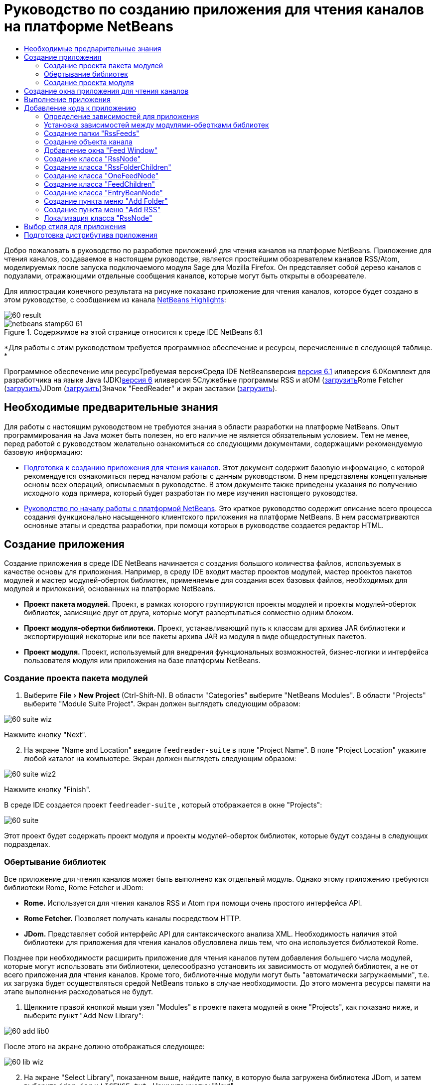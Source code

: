 // 
//     Licensed to the Apache Software Foundation (ASF) under one
//     or more contributor license agreements.  See the NOTICE file
//     distributed with this work for additional information
//     regarding copyright ownership.  The ASF licenses this file
//     to you under the Apache License, Version 2.0 (the
//     "License"); you may not use this file except in compliance
//     with the License.  You may obtain a copy of the License at
// 
//       http://www.apache.org/licenses/LICENSE-2.0
// 
//     Unless required by applicable law or agreed to in writing,
//     software distributed under the License is distributed on an
//     "AS IS" BASIS, WITHOUT WARRANTIES OR CONDITIONS OF ANY
//     KIND, either express or implied.  See the License for the
//     specific language governing permissions and limitations
//     under the License.
//

= Руководство по созданию приложения для чтения каналов на платформе NetBeans
:jbake-type: platform-tutorial
:jbake-tags: tutorials 
:jbake-status: published
:syntax: true
:source-highlighter: pygments
:toc: left
:toc-title:
:icons: font
:experimental:
:description: Руководство по созданию приложения для чтения каналов на платформе NetBeans - Apache NetBeans
:keywords: Apache NetBeans Platform, Platform Tutorials, Руководство по созданию приложения для чтения каналов на платформе NetBeans

Добро пожаловать в руководство по разработке приложений для чтения каналов на платформе NetBeans. Приложение для чтения каналов, создаваемое в настоящем руководстве, является простейшим обозревателем каналов RSS/Atom, моделируемых после запуска подключаемого модуля Sage для Mozilla Firefox. Он представляет собой дерево каналов с подузлами, отражающими отдельные сообщения каналов, которые могут быть открыты в обозревателе.

Для иллюстрации конечного результата на рисунке показано приложение для чтения каналов, которое будет создано в этом руководстве, с сообщением из канала link:https://netbeans.org/rss-091.xml[+NetBeans Highlights+]:

image::images/60-result.png[]


image::images/netbeans-stamp60-61.gif[title="Содержимое на этой странице относится к среде IDE NetBeans 6.1"]


*Для работы с этим руководством требуется программное обеспечение и ресурсы, перечисленные в следующей таблице. *

Программное обеспечение или ресурсТребуемая версияСреда IDE NetBeansверсия link:http://download.netbeans.org/netbeans/6.1/final/[+версия 6.1+] иливерсия 6.0Комплект для разработчика на языке Java (JDK)link:http://java.sun.com/javase/downloads/index.jsp[+версия 6+] иливерсия 5Служебные программы RSS и atOM (link:https://rome.dev.java.net/[+загрузить+]Rome Fetcher (link:http://wiki.java.net/bin/view/Javawsxml/RomeFetcherRelease06[+загрузить+])JDom (link:http://jdom.org/downloads/index.html[+загрузить+])Значок "FeedReader" и экран заставки (link:https://netbeans.org/files/documents/4/550/feedreader-images.zip[+загрузить+]).


==  Необходимые предварительные знания

Для работы с настоящим руководством не требуются знания в области разработки на платформе NetBeans. Опыт программирования на Java может быть полезен, но его наличие не является обязательным условием. Тем не менее, перед работой с руководством желательно ознакомиться со следующими документами, содержащими рекомендуемую базовую информацию:

* link:https://platform.netbeans.org/tutorials/60/nbm-feedreader_background.html[+Подготовка к созданию приложения для чтения каналов+]. Этот документ содержит базовую информацию, с которой рекомендуется ознакомиться перед началом работы с данным руководством. В нем представлены концептуальные основы всех операций, описываемых в руководстве. В этом документе также приведены указания по получению исходного кода примера, который будет разработан по мере изучения настоящего руководства.
* link:../61/nbm-htmleditor_ru.html[+Руководство по началу работы с платформой NetBeans+]. Это краткое руководство содержит описание всего процесса создания функционально насыщенного клиентского приложения на платформе NetBeans. В нем рассматриваются основные этапы и средства разработки, при помощи которых в руководстве создается редактор HTML.


==  Создание приложения

Создание приложения в среде IDE NetBeans начинается с создания большого количества файлов, используемых в качестве основы для приложения. Например, в среду IDE входит мастер проектов модулей, мастер проектов пакетов модулей и мастер модулей-оберток библиотек, применяемые для создания всех базовых файлов, необходимых для модулей и приложений, основанных на платформе NetBeans.

* *Проект пакета модулей.* Проект, в рамках которого группируются проекты модулей и проекты модулей-оберток библиотек, зависящие друг от друга, которые могут развертываться совместно одним блоком.
* *Проект модуля-обертки библиотеки.* Проект, устанавливающий путь к классам для архива JAR библиотеки и экспортирующий некоторые или все пакеты архива JAR из модуля в виде общедоступных пакетов.
* *Проект модуля.* Проект, используемый для внедрения функциональных возможностей, бизнес-логики и интерфейса пользователя модуля или приложения на базе платформы NetBeans.


=== Создание проекта пакета модулей


[start=1]
1. Выберите "File > New Project" (Ctrl-Shift-N). В области "Categories" выберите "NetBeans Modules". В области "Projects" выберите "Module Suite Project". Экран должен выглядеть следующим образом:

image::images/60-suite-wiz.png[]

Нажмите кнопку "Next".


[start=2]
2. На экране "Name and Location" введите  `` feedreader-suite``  в поле "Project Name". В поле "Project Location" укажите любой каталог на компьютере. Экран должен выглядеть следующим образом:

image::images/60-suite-wiz2.png[]

Нажмите кнопку "Finish".

В среде IDE создается проект  `` feedreader-suite`` , который отображается в окне "Projects":

image::images/60-suite.png[]

Этот проект будет содержать проект модуля и проекты модулей-оберток библиотек, которые будут созданы в следующих подразделах.


=== Обертывание библиотек

Все приложение для чтения каналов может быть выполнено как отдельный модуль. Однако этому приложению требуются библиотеки Rome, Rome Fetcher и JDom:

* *Rome.* Используется для чтения каналов RSS и Atom при помощи очень простого интерфейса API.
* *Rome Fetcher.* Позволяет получать каналы посредством HTTP.
* *JDom.* Представляет собой интерфейс API для синтаксического анализа XML. Необходимость наличия этой библиотеки для приложения для чтения каналов обусловлена лишь тем, что она используется библиотекой Rome.

Позднее при необходимости расширить приложение для чтения каналов путем добавления большего числа модулей, которые могут использовать эти библиотеки, целесообразно установить их зависимость от модулей библиотек, а не от всего приложения для чтения каналов. Кроме того, библиотечные модули могут быть "автоматически загружаемыми", т.е. их загрузка будет осуществляться средой NetBeans только в случае необходимости. До этого момента ресурсы памяти на этапе выполнения расходоваться не будут.


[start=1]
1. Щелкните правой кнопкой мыши узел "Modules" в проекте пакета модулей в окне "Projects", как показано ниже, и выберите пункт "Add New Library":

image::images/60-add-lib0.png[]

После этого на экране должно отображаться следующее:

image::images/60-lib-wiz.png[]


[start=2]
2. На экране "Select Library", показанном выше, найдите папку, в которую была загружена библиотека JDom, и затем выберите  `` jdom.jar``  и  `` LICENSE.txt`` . Нажмите кнопку "Next".

[start=3]
3. На экране "Name and Location" примите все значения по умолчанию. Экран должен выглядеть следующим образом:

image::images/60-lib-wiz3.png[]

*Примечание:* Модуль-обертка библиотеки будет сохранен в проекте пакета модулей. Он также может быть сохранен в другом месте, однако в целях управления версиями рекомендуется разместить его в проекте пакета модулей. Поэтому в раскрывающемся списке "Add to Module Suite" выбирается проект пакета модулей  `` feedreader-suite`` .

Нажмите кнопку "Next".


[start=4]
4. На экране "Basic Module Configuration" примите все значения по умолчанию. Экран должен выглядеть следующим образом:

image::images/60-lib-wiz2.png[]

Нажмите кнопку "Finish".

Новый модуль-обертка библиотеки открывается в среде IDE и будет отображен в окне "Projects". Окно "Projects" должно выглядеть следующим образом:

image::images/60-lib-wiz4.png[]

[start=5]
5. Вернитесь к действию 1 этого раздела и создайте модуль-обертку для библиотеки Rome. Примите все значения по умолчанию.

[start=6]
6. Вернитесь к действию 1 этого раздела и создайте модуль-обертку для библиотеки Rome Fetcher. Примите все значения по умолчанию.

В этом разделе был создан проект пакета модулей с тремя модулями-обертками библиотек, содержащий большое количество удобных классов Java, которые могут использоваться по мере изучения руководства.


=== Создание проекта модуля

В этом разделе создается проект для реализации функциональных возможностей, которые должны предоставляться приложением. В проекте будут использоваться классы, доступные благодаря применению модулей-оберток библиотек, созданных в предыдущем разделе.


[start=1]
1. Щелкните правой кнопкой мыши узел "Modules" в проекте пакета модулей в окне "Projects", как показано ниже, и выберите "Add New":

image::images/60-module-project.png[]

После этого на экране должно отображаться следующее:

image::images/60-module-wiz.png[]


[start=2]
2. На экране "Name and Location", показанном выше, введите  `` FeedReader``  в поле "Project Name". Примите все значения по умолчанию. Нажмите кнопку "Next".

[start=3]
3. На экране "Basic Module Configuration" замените значение  `` yourorghere``  в поле "Code Name Base" на  `` myorg`` , чтобы основа названия кода выглядела как  `` org.myorg.feedreader.``  Введите  ``FeedReader``  в поле "Module Display Name". Не изменяйте местоположение пакета локализации и файла layer.xml для их сохранения в пакете с именем  `` org/myorg/feedreader.``  Экран должен выглядеть следующим образом:

image::images/60-module-wiz2.png[]

Нажмите кнопку "Finish".

Средой IDE будет создан проект "FeedReader". Проект содержит все исходные файлы модуля и метаданные проекта, например, сценарий сборки Ant. Проект открывается в среде IDE. Логическую структуру проекта можно просмотреть в окне "Projects" (Ctrl-1), а структуру файлов – в окне "Files" (Ctrl-2). Теперь окно "Projects" должно выглядеть следующим образом:

image::images/60-module.png[]

Создана структура исходных файлов нового приложения. В следующем разделе мы приступим к добавлению кода.


==  Создание окна приложения для чтения каналов

В этом разделе при помощи мастера оконных элементов генерируются файлы, необходимые для создания пользовательского элемента, а также действия для его вызова. Мастер также регистрирует действие как пункт меню в файле настройки  `` layer.xml ``  и добавляет значения, необходимые для многократного использования оконного элемента. После завершения этого раздела демонстрируется процесс использования некоторых файлов, созданных мастером оконных элементов.


[start=1]
1. Щелкните правой кнопкой мыши узел проекта  `` FeedReader``  и выберите "New > Other". В области "Categories" выберите "Module Development". В области "File Types" выберите "Window Component", как показано ниже:

image::images/60-windowcomp-wiz.png[]

Нажмите кнопку "Next".


[start=2]
2. На экране "Basic Settings" выберите  `` explorer``  в раскрывающемся списке и установите флажок "Open on Application Start", как показано ниже:

image::images/60-windowcomp-wiz2.png[]

Нажмите кнопку "Next".


[start=3]
3. На экране "Name and Location" введите "Feed" в поле "Class Name Prefix" и укажите местоположение сохраненного файла  `` rss16.gif (image::images/rss16.gif[]).``  Файл GIF будет показан в пункте меню, инициирующем действие. Экран должен выглядеть следующим образом:

image::images/60-windowcomp-wiz3.png[]

Нажмите кнопку "Finish".

Окно "Projects" должно выглядеть следующим образом:

image::images/60-windowcomp.png[]

В среде IDE созданы следующие новые файлы:

*  `` FeedAction.java.``  Определяет действие, отображаемое в меню "Window" с текстом "Open Feed Window" и изображением  `` rss16.gif``  (image::images/rss16.gif[]). Оно используется для открытия окна "Feed Window".
*  `` FeedTopComponent.java.``  Определяет окно "Feed Window".
*  `` FeedTopComponentSettings.xml.``  Используется для определения всех интерфейсов функционально насыщенного клиентского приложения  `` org.myorg.feedreader`` . Обеспечивает простой поиск экземпляров без необходимости создания каждого из них; позволяет избежать необходимости в загрузке классов или создании объектов и, тем самым, повышает производительность. Регистрируется в папке  `` Windows2/Components``  файла  `` layer.xml`` .
*  `` FeedTopComponentWstcref.xml.``  Используется для определения ссылки на элемент; дает возможность присвоения элемента более чем одному режиму и регистрируется в папке  ``Windows2/Modes``  файла  `` layer.xml`` .

Средой IDE были изменены следующие существующие файлы:

*  
 `` project.xml.``  Добавлены две зависимости модулей,  `` Utilities API ``  (щелкните link:http://bits.netbeans.org/dev/javadoc/org-openide-util/overview-summary.html[+здесь+] для просмотра документации Javadoc) и  `` Window System API ``  (щелкните link:http://bits.netbeans.org/dev/javadoc/org-openide-windows/overview-summary.html[+здесь+] для просмотра документации Javadoc).
*  `` Bundle.properties.``  
 Добавлены три пары "ключ-значение":
*  ``CTL_FeedAction.``  Позволяет локализовать текст пункта меню, определенного в  ``FeedAction.java`` .
*  ``CTL_FeedTopComponent.``  Позволяет локализовать текст  ``FeedTopComponent.java`` .
*  ``HINT_FeedTopComponent.``  Позволяет локализовать всплывающую подсказку  ``FeedTopComponent.java`` .

Итак, в файл  ``layer.xml``  добавлены три регистрационных записи.

Эти записи в файле  `` layer.xml``  предназначены для следующего:

*  `` <Actions>``  
Регистрирует действие в качестве действия в папке "Window".
*  `` <Menu>``  
Регистрирует действие в качестве пункта в меню "Window".
*  `` <Windows2> ``  Регистрирует файл  ``FeedTopComponentSettings.xml`` , используемый для поиска оконного элемента. Регистрирует ссылочный файл элемента  ``FeedTopComponentWstcref.xml``  в области "explorer". 


==  Выполнение приложения

Приложение, для которого не была написана ни одна строка кода, уже может быть запущено. Попытка его использования приведет к развертыванию модулей на платформе NetBeans и к последующей проверки корректности отображения пустого окна "Feed Window".


[start=1]
1. Сначала удалим все модули, определяющие среду IDE NetBeans, которые не потребуются в приложении для чтения каналов. Щелкните правой кнопкой мыши проект  ``feedreader-suite`` , выберите "Properties", а затем щелкните пункт "Libraries" в диалоговом окне "Project Properties".

Появится список "кластеров". Каждый кластер представляет собой ряд связанных модулей. Единственным необходимым кластером является кластер "platform", поэтому отмените выбор всех других кластеров и оставьте только один флажок напротив кластера "platform":

image::images/60-runapp4.png[]

Разверните кластер "platform" и просмотрите содержащиеся в нем модули:

image::images/60-runapp5.png[]

Модули платформы обеспечивают общую платформу приложений Swing. Так как был выбран кластер "platform", создавать "технический" код для инфраструктуры приложения, например, строки меню, системы управления окнами и функциональности для начальной загрузки, не потребуется.

Нажмите кнопку "OK".


[start=2]
2. В окне "Projects" щелкните правой кнопкой мыши проект  `` feedreader-suite``  и выберите "Clean and Build All".

[start=3]
3. В окне "Projects" щелкните правой кнопкой мыши проект  `` feedreader-suite``  и выберите "Run", как показано ниже:

image::images/60-runapp.png[]

Приложение будет запущено. На экране появится заставка. После этого будет открыто приложение и появится новое окно "Feed Window", представляющее собой окно обозревателя, показанное ниже:

image::images/60-runapp2.png[]

*Примечание:* В настоящий момент в состав приложения входят следующие модули:

* Модули, поставляемые с платформой NetBeans и предназначенные для загрузки приложения, управления жизненным циклом и выполнения других операций, связанных с инфраструктурой.
* Три модуля-обертки библиотек, созданные в рамках этого руководства.
* Модуль функциональных возможностей чтения каналов, созданный в рамках этого руководства и предназначенный для вывода окна "Feed Window".

В меню "Window" приложения должен появиться новый пункт (см. ниже), используемый для открытия окна "Feed Window" в случае, если оно закрыто:

image::images/60-runapp3.png[]

Итак, нами было создано готовое приложение без написания какого-либо кода. Оно не содержит множества возможностей, однако его инфраструктура существует и функционирует так, как ожидалось. В следующих разделах мы приступим к добавлению кода в приложение при помощи интерфейсов API среды NetBeans.


==  Добавление кода к приложению

После создания основы для приложения можно приступить к добавлению собственного кода. Перед этим для приложения необходимо определить зависимости. Зависимости – это модули, предоставляющие интерфейсы API NetBeans, которые будут расширены или реализованы. После этого при помощи мастера создания файла и редактора исходного кода будут созданы и закодированы классы, добавляемые в приложение для чтения каналов.


=== Определение зависимостей для приложения

Необходимо создать подклассы нескольких классов, принадлежащих интерфейсам API среды NetBeans. Классы относятся к модулям, которые должны быть объявлены как зависимости приложения для чтения каналов. Для этой цели используйте диалоговое окно "Project Properties", как показано ниже.


[start=1]
1. В окне "Projects" щелкните правой кнопкой мыши проект  `` FeedReader``  и выберите "Properties". В диалоговом окне "Project Properties" выберите "Libraries". Обратите внимание, что некоторые показанные ниже интерфейсы API уже были объявлены в качестве зависимостей (область "Module Dependencies"):

image::images/60-add-lib1.png[]

Показанные выше регистрационные записи библиотек были созданы ранее при работе с данным руководством с использованием мастера оконных элементов.


[start=2]
2. Нажмите кнопку "Add Dependency".

[start=3]
3. Добавьте следующие интерфейсы API:

[source,java]
----

Actions API
Datasystems API
Dialogs API
Explorer and Property Sheet API
File System API
Nodes API
rome
rome-fetcher
----

Экран должен выглядеть следующим образом:

image::images/60-add-lib2.png[]

Нажмите кнопку "OK" для закрытия диалогового окна "Project Properties".


[start=4]
4. Разверните узел "Libraries" проекта  ``FeedReader``  и обратите внимание на список модулей, доступных в этом проекте:

image::images/60-add-lib5.png[]


=== Установка зависимостей между модулями-обертками библиотек

После определения используемых зависимостей модулей интерфейсов API среды NetBeans можно установить зависимости между модулями-обертками библиотек. Например, в файле JAR библиотеки Rome используются классы из файла JAR библиотеки JDom. Теперь, когда они обернуты в отдельных модулях-обертках библиотек, необходимо определить связь между файлами JAR в диалоговом окне "Project Properties" модуля-обертки библиотеки.


[start=1]
1. Сначала установите зависимость библиотеки Rome от библиотеки JDom. Щелкните правой кнопкой мыши проект модуля-обертки библиотеки Rome в окне "Projects" и выберите "Properties". В диалоговом окне "Project Properties" выберите "Libraries" и затем "Add Dependency". Добавьте зависимости  ``jdom`` . Экран должен выглядеть следующим образом:

image::images/60-add-lib3.png[]

Нажмите кнопку "OK" для закрытия диалогового окна "Project Properties".


[start=2]
2. Теперь, после установки зависимости библиотеки Rome Fetcher от библиотек Rome и JDom одновременно, необходимо создать зависимость Rome Fetcher от Rome, показанную ниже:

image::images/60-add-lib4.png[]

Поскольку библиотека Rome уже зависит от JDom, определять зависимость библиотеки Rome Fetcher от JDom не требуется.


=== Создание папки "RssFeeds"

Для добавления папки в файл  ``layer.xml``  будет использоваться интерфейс пользователя среды IDE. Папка будет содержать объекты канала RSS. Затем к объекту  `` FeedTopComponent.java`` , созданному в мастере оконных элементов, будет добавлен код для просмотра содержимого этой папки.


[start=1]
1. В окне "Projects" разверните узел проекта  `` FeedReader`` , а затем разверните узлы "Important Files" и "XML Layer". На экране должны быть представлены следующие узлы:

*  `` <this layer>.``  Используется для вывода на экран папок, содержащихся в текущем модуле. Например, как видно на приведенном ниже рисунке, модуль "FeedReader" содержит папки с именами "Actions", "Menu" и "Windows2", ранее описанные в данном руководстве:

image::images/60-feedfolder-1.png[]

*  `` <this layer in context>. ``  Используется для вывода на экран всех папок, доступных во всем приложении. Этот узел будет рассматриваться далее в настоящем руководстве.


[start=2]
2. Щелкните правой кнопкой мыши узел  `` <this layer>``  и выберите "New > Folder", как показано ниже:

image::images/60-feedfolder-2.png[]

[start=3]
3. Введите  `` RssFeeds``  в диалоговом окне "New Folder". Нажмите кнопку "OK". Таким образом, была создана новая папка, показанная ниже:

image::images/60-feedfolder-3.png[]

[start=4]
4. Дважды щелкните узел файла  `` layer.xml``  для его открытия в редакторе исходного кода. Обратите внимание на добавление следующей записи: `` <folder name="RssFeeds"/>`` 


=== Создание объекта канала

Затем создайте простой элемент POJO, инкапсулирующий URL-адрес и связанный с ним канал Rome.


[start=1]
1. Щелкните правой кнопкой мыши узел проекта  `` FeedReader``  и выберите "New > Java Class". Нажмите кнопку "Next".

[start=2]
2. Присвойте классу имя  `` Feed``  и выберите  `` org.myorg.feedreader``  в раскрывающемся списке "Package". Нажмите кнопку "Finish".

[start=3]
3. В редакторе исходного кода замените класс  `` Feed`` , установленный по умолчанию, на следующий:

[source,java]
----

public class Feed implements Serializable {

    private static FeedFetcher s_feedFetcher 
            = new HttpURLFeedFetcher(HashMapFeedInfoCache.getInstance());
    private transient SyndFeed m_syndFeed;
    private URL m_url;
    private String m_name;

    protected Feed() {
    }

    public Feed(String str) throws MalformedURLException {
        m_url = new URL(str);
        m_name = str;
    }

    public URL getURL() {
        return m_url;
    }

    public SyndFeed getSyndFeed() throws IOException {
        if (m_syndFeed == null) {
            try {
                m_syndFeed = s_feedFetcher.retrieveFeed(m_url);
                if (m_syndFeed.getTitle() != null) {
                    m_name = m_syndFeed.getTitle();
                }
            } catch (Exception ex) {
                throw new IOException(ex.getMessage());
            }
        }
        return m_syndFeed;
    }

    @Override
    public String toString() {
        return m_name;
    }
    
}
----

Значительная часть кода подчеркнута, поскольку многие пакеты не были объявлены. Это будет выполнено в дальнейшем.

Для переформатирования файла и объявления его зависимостей выполните следующие действия:


[start=1]
1. Нажмите Alt-Shift-F для форматирования кода.

[start=2]
2. Нажмите Ctrl-Shift-I и проверьте, что выбраны следующие операторы импорта:

image::images/60-imports.png[]

Нажмите кнопку "OK", после чего в класс будут добавлены следующие операторы импорта:


[source,java]
----

import com.sun.syndication.feed.synd.SyndFeed;
import com.sun.syndication.fetcher.FeedFetcher;
import com.sun.syndication.fetcher.impl.HashMapFeedInfoCache;
import com.sun.syndication.fetcher.impl.HttpURLFeedFetcher;
import java.io.IOException;
import java.io.Serializable;
import java.net.MalformedURLException;
import java.net.URL;
----

Красное подчеркивание должно исчезнуть. В противном случае не выполняйте следующие действия, указанные в этом руководстве, до разрешения проблемы.


=== Добавление окна "Feed Window"


[start=1]
1. Дважды щелкните элемент  `` FeedTopComponent.java``  для его открытия в редакторе исходного кода.

[start=2]
2. Введите строку  `` implements ExplorerManager.Provider``  в конце объявления класса.

[start=3]
3. Нажмите Alt-Enter, установив курсор на строке, и щелкните предложенное значение. Средой IDE будет добавлен оператор импорта для требуемого пакета  `` org.openide.explorer.ExplorerManager`` .

[start=4]
4. Снова нажмите Alt-Enter и щелкните предложенное значение. При этом будет реализован абстрактный метод  `` getExplorerManager()`` .

[start=5]
5. Введите  `` return manager;``  в теле нового метода  `` getExplorerManager() `` . Нажмите Alt-Enter, установив курсор на строку, после чего будет создано поле под названием  `` manager`` . Замените определение по умолчанию на следующее:

[source,java]
----

private final ExplorerManager manager = new ExplorerManager();
----


[start=6]
6. Сразу после объявления поля на предыдущем этапе объявите этот класс:

[source,java]
----

private final BeanTreeView view = new BeanTreeView();
----


[start=7]
7. После этого добавьте следующий код в конце конструктора:

[source,java]
----

setLayout(new BorderLayout());
add(view, BorderLayout.CENTER);
view.setRootVisible(true);
try {
    manager.setRootContext(new RssNode.RootRssNode());
} catch (DataObjectNotFoundException ex) {
    ErrorManager.getDefault().notify(ex);
}
ActionMap map = getActionMap();
map.put("delete", ExplorerUtils.actionDelete(manager, true));
associateLookup(ExplorerUtils.createLookup(manager, map));
----

В настоящее время большая часть кода подчеркнута, поскольку соответствующие пакеты не были объявлены. Это будет выполнено в дальнейшем.

Для переформатирования файла и объявления его зависимостей выполните следующие действия:


[start=1]
1. Нажмите Alt-Shift-F для форматирования кода.

[start=2]
2. Нажмите Ctrl-Shift-I, выберите  ``org.openide.ErrorManager`` , нажмите кнопку "OK", после чего под оператором пакета будет создано несколько операторов импорта. Теперь полный список операторов импорта должен выглядеть следующим образом:

[source,java]
----

import java.awt.BorderLayout;
import java.io.Serializable;
import javax.swing.ActionMap;
import org.openide.ErrorManager;
import org.openide.explorer.ExplorerManager;
import org.openide.explorer.ExplorerUtils;
import org.openide.explorer.view.BeanTreeView;
import org.openide.loaders.DataObjectNotFoundException;
import org.openide.util.NbBundle;
import org.openide.util.RequestProcessor;
import org.openide.util.Utilities;
import org.openide.windows.TopComponent;
----


[start=3]
3. Следует отметить, что строка  `` manager.setRootContext(new RssNode.RootRssNode());``  по-прежнему подчеркнута красным цветом, поскольку элемент  `` RssNode.java ``  до сих пор не создан. Это будет выполнено в следующем подразделе. Прочие красные линии должны исчезнуть. В противном случае не выполняйте следующие действия, указанные в этом руководстве, до разрешения проблемы.


=== Создание класса "RssNode"

Верхний узел приложения для чтения каналов обеспечивается классом "RssNode". Этот класс расширяет  ``link:http://bits.netbeans.org/dev/javadoc/org-openide-nodes/org/openide/nodes/FilterNode.html[+FilterNode+]`` , используемый в качестве прокси для узла "RssFeeds". На этом этапе будет определено отображаемое имя и объявлены два пункта меню "Add" и "Add Folder", показанные ниже:

image::images/60-actions.png[]

Для создания этого класса выполните следующие действия:


[start=1]
1. Создайте элемент  `` RssNode.java``  в пакете  `` org.myorg.feedreader`` .

[start=2]
2. Замените класс по умолчанию на следующий:

[source,java]
----

public class RssNode extends FilterNode {

    public RssNode(Node folderNode) throws DataObjectNotFoundException {
        super(folderNode, new RssFolderChildren(folderNode));
    }

    @Override
    public Action[] getActions(boolean popup) {
    
        *//Объявление действий и переход к папке данных узла:*
        DataFolder df = getLookup().lookup(DataFolder.class);
        return new Action[]{
            new AddRssAction(df), 
            new AddFolderAction(df)
        };
        
    }

    public static class RootRssNode extends RssNode {

        *//Узел фильтра будет служить в качестве прокси для узла "RssFeeds", который здесь будет получен из пользовательского каталога NetBeans:*
        public RootRssNode() throws DataObjectNotFoundException {
            super(DataObject.find(Repository.getDefault().getDefaultFileSystem().
                    getRoot().getFileObject("RssFeeds")).getNodeDelegate());
        }

        *//Определение отображаемого имени узла, относящегося к объединенному файлу, и ключа, который будет определен позже:*
        @Override
        public String getDisplayName() {
            return NbBundle.getMessage(RssNode.class, "FN_title");
        }
        
    }

}
----

Некоторые строки кода, относящиеся к классу, по-прежнему подчеркиваются красным цветом, поскольку не были созданы действия и класс, определяющий нижестоящие узлы.


=== Создание класса "RssFolderChildren"

Теперь обратимся к дочерним узлам узла "RSS/Atom Feeds". Дочерние элементы являются папками или каналами. Все это реализуется посредством кода, приведенного ниже.

Для создания этого класса выполните следующие действия:


[start=1]
1. Создайте элемент  `` RssFolderChildren.java``  в пакете  `` org.myorg.feedreader`` .

[start=2]
2. Замените класс по умолчанию на следующий:

[source,java]
----

public class RssFolderChildren extends FilterNode.Children {

    RssFolderChildren(Node rssFolderNode) {
        super(rssFolderNode);
    }

    @Override
    protected Node[] createNodes(Node key) {
        Node n = key;
        
        *//При нахождении папки данных создается узел "RssNode", в противном случае осуществляется поиск канала и создание узла "OneFeedNode":*
        try {
            if (n.getLookup().lookup(DataFolder.class) != null) {
                return new Node[]{new RssNode(n)};
            } else {
                Feed feed = getFeed(n);
                if (feed != null) {
                    return new Node[]{
                        new OneFeedNode(n, feed.getSyndFeed())
                    };
                } else {
                    // Лучшее из возможного
                    return new Node[]{new FilterNode(n)};
                }
            }
        } catch (IOException ioe) {
            Exceptions.printStackTrace(ioe);
        } catch (IntrospectionException exc) {
            Exceptions.printStackTrace(exc);
        }
        // Другой тип узла (требует какой-то обработки)
        return new Node[]{new FilterNode(n)};
    }

    /** Поиск канала */
    private static Feed getFeed(Node node) {
        InstanceCookie ck = node.getCookie(InstanceCookie.class);
        if (ck == null) {
            throw new IllegalStateException("Bogus file in feeds folder: " + node.getLookup().lookup(FileObject.class));
        }
        try {
            return (Feed) ck.instanceCreate();
        } catch (ClassNotFoundException ex) {
            Exceptions.printStackTrace(ex);
        } catch (IOException ex) {
            Exceptions.printStackTrace(ex);
        }
        return null;
    }
    
}
----

Некоторые строки кода, относящегося к классу, подчеркнуты красным цветом, поскольку класс  ``OneFeedNode``  до сих пор не создан.


=== Создание класса "OneFeedNode"

В этом разделе рассматривается контейнер узлов статьей, проиллюстрированный ниже на примере узла "NetBeans Highlights":

image::images/60-actions2.png[]

Можно отметить, что каждый из этих узлов имеет отображаемое имя, получаемое из канала, значок и пункт меню "Delete".

Для создания этого класса выполните следующие действия:


[start=1]
1. Создайте элемент  `` OneFeedNode.java``  в пакете  `` org.myorg.feedreader`` .

[start=2]
2. Замените класс по умолчанию на следующий:

[source,java]
----

public class OneFeedNode extends FilterNode {

    OneFeedNode(Node feedFileNode, SyndFeed feed) throws IOException, IntrospectionException {
        super(feedFileNode, 
                new FeedChildren(feed), 
                new ProxyLookup(
                new Lookup[]{Lookups.fixed(
                        new Object[]{feed}), 
                        feedFileNode.getLookup()
        }));
    }

    @Override
    public String getDisplayName() {
        SyndFeed feed = getLookup().lookup(SyndFeed.class);
        return feed.getTitle();
    }

    @Override
    public Image getIcon(int type) {
        return Utilities.loadImage("org/myorg/feedreader/rss16.gif");
    }

    @Override
    public Image getOpenedIcon(int type) {
        return getIcon(0);
    }

    @Override
    public Action[] getActions(boolean context) {
        return new Action[]{SystemAction.get(DeleteAction.class)};
    }
    
}
----

Некоторые строки кода, относящегося к классу, подчеркнуты красным цветом, поскольку  ``FeedChildren``  до сих пор не создан.


=== Создание класса "FeedChildren"

В этом разделе будет добавлена часть кода, необходимого для представления узлов для каждой из статей, содержащихся в канале.

Для создания этого класса выполните следующие действия:


[start=1]
1. Создайте элемент  `` FeedChildren.java``  в пакете  `` org.myorg.feedreader`` .

[start=2]
2. Замените класс по умолчанию на следующий:

[source,java]
----

public class FeedChildren extends Children.Keys {

    private final SyndFeed feed;

    public FeedChildren(SyndFeed feed) {
        this.feed = feed;
    }

    @SuppressWarnings(value = "unchecked")
    @Override
    protected void addNotify() {
        setKeys(feed.getEntries());
    }

    public Node[] createNodes(Object key) {
        
        *//Возвращение новых узлов на уровне статьи:*
        try {
            return new Node[]{
                new EntryBeanNode((SyndEntry) key)
            };
            
        } catch (final IntrospectionException ex) {
            Exceptions.printStackTrace(ex);
            *//Это не должно происходить, причины для сбоя отсутствуют:*
            return new Node[]{new AbstractNode(Children.LEAF) {
                @Override
                public String getHtmlDisplayName() {
                    return "" + ex.getMessage() + "";
                }
            }};
        }
    }
}
----

Некоторые строки кода, относящегося к классу, подчеркнуты красным цветом, поскольку  ``EntryBeanNode``  до сих пор не создан.


=== Создание класса "EntryBeanNode"

Теперь рассмотрим узлы самых нижних уровней, отражающие статьи, содержащиеся в канале.

Для создания этого класса выполните следующие действия:


[start=1]
1. Создайте элемент  `` EntryBeanNode.java``  в пакете  `` org.myorg.feedreader`` .

[start=2]
2. Замените класс по умолчанию на следующий:

[source,java]
----

public class EntryBeanNode extends FilterNode {

    private SyndEntry entry;

    @SuppressWarnings(value = "unchecked")
    public EntryBeanNode(SyndEntry entry) throws IntrospectionException {
        super(new BeanNode(entry), Children.LEAF, 
                Lookups.fixed(new Object[]{
            entry, 
            new EntryOpenCookie(entry)
        }));
        this.entry = entry;
    }

    */** Использование "HtmlDisplayName" обеспечивает правильность обработки, выхода, получения объектов и т.д. для любого кода HTML в заголовках сообщений RSS.   */*
    @Override
    public String getHtmlDisplayName() {
        return entry.getTitle();
    }

    */** Создание всплывающей подсказки к описанию сообщения */*
    @Override
    public String getShortDescription() {
        return entry.getDescription().getValue();
    }

    */** Ввод действия "Open" для сообщения канала */*
    @Override
    public Action[] getActions(boolean popup) {
        return new Action[]{SystemAction.get(OpenAction.class)};
    }

    @Override
    public Action getPreferredAction() {
        return (SystemAction) getActions(false) [0];
    }

    */** Указание на операцию, выполняемую после вызова пользователем действия "Open" */*
    private static class EntryOpenCookie implements OpenCookie {

        private final SyndEntry entry;

        EntryOpenCookie(SyndEntry entry) {
            this.entry = entry;
        }

        public void open() {
            try {
                URLDisplayer.getDefault().showURL(new URL(entry.getUri()));
            } catch (MalformedURLException mue) {
                Exceptions.printStackTrace(mue);
            }
        }
        
    }
    
}
----


=== Создание пункта меню "Add Folder"

В этом разделе создается пункт меню, предназначенный для создания объявленных ранее папок.

Для создания этого класса выполните следующие действия:


[start=1]
1. Создайте элемент  `` AddFolderAction.java``  в пакете  `` org.myorg.feedreader`` .

[start=2]
2. Замените класс по умолчанию на следующий:

[source,java]
----

public class AddFolderAction extends AbstractAction {

    private DataFolder folder;

    public AddFolderAction(DataFolder df) {
        folder = df;
        putValue(Action.NAME, NbBundle.getMessage(RssNode.class, "FN_addfolderbutton"));
    }

    public void actionPerformed(ActionEvent ae) {
        NotifyDescriptor.InputLine nd = 
                new NotifyDescriptor.InputLine(
                NbBundle.getMessage(RssNode.class, "FN_askfolder_msg"), 
                NbBundle.getMessage(RssNode.class, "FN_askfolder_title"), 
                NotifyDescriptor.OK_CANCEL_OPTION, NotifyDescriptor.PLAIN_MESSAGE);
        Object result = DialogDisplayer.getDefault().notify(nd);
        if (result.equals(NotifyDescriptor.OK_OPTION)) {
            final String folderString = nd.getInputText();
            try {
                DataFolder.create(folder, folderString);
            } catch (IOException ex) {
                Exceptions.printStackTrace(ex);
            }
        }
    }
}
----


=== Создание пункта меню "Add RSS"

В этом разделе рассматривается создание пункта меню для добавления новых каналов.

Для создания этого класса выполните следующие действия:


[start=1]
1. Создайте элемент  `` AddRssAction.java``  в пакете  `` org.myorg.feedreader`` .

[start=2]
2. Замените класс по умолчанию на следующий:

[source,java]
----

public class AddRssAction extends AbstractAction {

    private DataFolder folder;

    public AddRssAction(DataFolder df) {
        folder = df;
        putValue(Action.NAME, NbBundle.getMessage(RssNode.class, "FN_addbutton"));
    }

    public void actionPerformed(ActionEvent ae) {
    
        NotifyDescriptor.InputLine nd = new NotifyDescriptor.InputLine(
                NbBundle.getMessage(RssNode.class, "FN_askurl_msg"),
                NbBundle.getMessage(RssNode.class, "FN_askurl_title"),
                NotifyDescriptor.OK_CANCEL_OPTION,
                NotifyDescriptor.PLAIN_MESSAGE);

        Object result = DialogDisplayer.getDefault().notify(nd);

        if (result.equals(NotifyDescriptor.OK_OPTION)) {
            String urlString = nd.getInputText();
            URL url;
            try {
                url = new URL(urlString);
            } catch (MalformedURLException e) {
                String message = NbBundle.getMessage(RssNode.class, "FN_askurl_err", urlString);
                Exceptions.attachLocalizedMessage(e, message);
                Exceptions.printStackTrace(e);
                return;
            }
            try {
                checkConnection(url);
            } catch (IOException e) {
                String message = NbBundle.getMessage(RssNode.class, "FN_cannotConnect_err", urlString);
                Exceptions.attachLocalizedMessage(e, message);
                Exceptions.printStackTrace(e);
                return;
            }
            Feed f = new Feed(url);
            FileObject fld = folder.getPrimaryFile();
            String baseName = "RssFeed";
            int ix = 1;
            while (fld.getFileObject(baseName + ix, "ser") != null) {
                ix++;
            }
            try {
                FileObject writeTo = fld.createData(baseName + ix, "ser");
                FileLock lock = writeTo.lock();
                try {
                    ObjectOutputStream str = new ObjectOutputStream(writeTo.getOutputStream(lock));
                    try {
                        str.writeObject(f);
                    } finally {
                        str.close();
                    }
                } finally {
                    lock.releaseLock();
                }
            } catch (IOException ioe) {
                Exceptions.printStackTrace(ioe);
            }
    }    
    
    private static void checkConnection(final URL url) throws IOException {
        InputStream is = url.openStream();
        is.close();
    }
    
}
----


=== Локализация класса "RssNode"


[start=1]
1. Откройте файл  `` Bundle.properties``  модуля  `` FeedReader`` .

[start=2]
2. Добавьте следующие пары "ключ-значение":

[source,java]
----

FN_title=RSS/Atom Feeds
FN_addbutton=Add
FN_askurl_title=New Feed
FN_askurl_msg=Enter the URL of an RSS/Atom Feed
FN_askurl_err=Invalid URL: {0}|
FN_addfolderbutton=Add Folder
FN_askfolder_msg=Enter the folder name
FN_askfolder_title=New Folder
----

Ниже приведено пояснение новых пар "ключ-значение", локализующих строки, определенные в элементе  `` RssNode.java`` :

* *FN_title.* Локализует текст верхнего узла в окне "Feed Window".

Локализация интерфейса пользователя для добавления канала:

* *FN_addbutton.* Локализует текст пункта меню "Add" в контекстном меню верхнего узла.
* *FN_askurl_title.* Локализует заголовок диалогового окна "New Feed".
* *FN_askurl_msg.* Локализует сообщение, появляющееся в диалоговом окне "New Feed".
* *FN_askurl_err.* Локализует строку ошибки, отображаемую в случае недействительности URL-адреса.

Локализация интерфейса пользователя для добавления папки:

* *FN_addfolderbutton.* Локализует текст пункта меню "Add Folder" в контекстном меню верхнего узла.
* *FN_askfolder_msg.* Локализует сообщение, появляющееся в диалоговом окне "Add Folder".
* *FN_askfolder_title. * Локализует заголовок диалогового окна "Add Folder".


==  Выбор стиля для приложения

В конце цикла разработки, на этапе заключительной подготовки приложения, необходимо рассмотреть следующие вопросы:

* Каким должно быть имя исполняемого файла приложения?
* Что должен увидеть пользователь после запуска приложения? Индикатор хода выполнения? Экран заставки? И то, и другое?
* Что должно отображаться в строке заголовка при запуске приложения?
* Являются ли все меню и кнопки панелей инструментов, предоставляемые платформой NetBeans по умолчанию, действительно необходимыми?

Эти вопросы относятся к сфере выбора стиля, персонализации приложения, построенного на базе платформы NetBeans. В среде IDE в диалоговом окне "Project Properties" проектов пакетов модулей предусмотрена специальная панель, упрощающая выбор стиля.


[start=1]
1. Щелкните правой кнопкой мыши узел проекта  `` feedreader-suite``  (а не узел проекта  `` FeedReader`` ) и выберите "Properties". В диалоговом окне "Project Properties" выберите "Build".

[start=2]
2. На экране "Build" введите значение  `` feedreader``  в поле "Branding Name". Введите  `` Feed Reader Application``  в поле "Application Title". Значение поля "Branding Name" определяет имя исполняемой программы, а значение поля "Application Title" – строку заголовка приложения.

[start=3]
3. Нажмите кнопку "Browse" и найдите значок  `` rss16.gif``  (image::images/rss16.gif[]). Значок будет отображаться в диалоговом окне "Help > About".

Экран должен выглядеть следующим образом:

image::images/60-brand1.png[]

[start=4]
4. На экране "Splash Screen" нажмите кнопку "Browse" и найдите файл  `` splash.gif``  . Кроме того, можно изменить цвет и размер текста индикатора хода выполнения. Если индикатор хода выполнения не требуется, снимите флажок "Enabled".

Экран должен выглядеть следующим образом:

image::images/60-brand2.png[]

[start=5]
5. Нажмите кнопку "OK".В проекте  `` FeedReader Application``  будет создана папка  `` branding`` . Она будет отображена в окне "Files" (Ctrl-2).

[start=6]
6. В окне "Files" разверните узел проекта  `` FeedReader Application`` . После этого продолжайте разворачивать узлы до тех пор, пока не найдете следующий узел: `` branding/modules/org-netbeans-core-window.jar/org/netbeans/core/windows`` 

[start=7]
7. Щелкните правой кнопкой мыши этот узел, выберите "New > Other", а затем пункт "Folder" в категории "Other". Нажмите кнопку "Next" и присвойте папке имя  `` resources``  . Нажмите кнопку "Finish".

[start=8]
8. Щелкните правой кнопкой мыши новый узел  `` resources`` , выберите "New > Other", а затем "XML Document" в категории XML. Нажмите кнопку "Next". Присвойте файлу имя  `` layer``  . Нажмите кнопку "Next", а затем кнопку "Finish". Замените содержимое нового файла  `` layer.xml``  на следующий текст:

[source,xml]
----

<?xml version="1.0" encoding="UTF-8"? >
<!DOCTYPE filesystem PUBLIC "-//NetBeans//DTD Filesystem 1.1//EN" "https://netbeans.org/dtds/filesystem-1_1.dtd">
<!--
Это уровень "стиля".  Он объединяется с файлом layer.xml, для настройки которого используется.
В данном случае осуществляется скрытие нежелательных пунктов меню и панелей инструментов.
-->
<filesystem>

	<!-- Скрытие неиспользуемых панелей инструментов -->
	<folder name="Toolbars">
		<folder name="File_hidden"/>
		<folder name="Edit_hidden"/>
	</folder>

	<folder name="Menu">
		<folder name="File">
			<file name="org-openide-actions-SaveAction.instance_hidden"/>
			<file name="org-openide-actions-SaveAllAction.instance_hidden"/>
			<file name="org-netbeans-core-actions-RefreshAllFilesystemsAction.instance_hidden"/>            
			<file name="org-openide-actions-PageSetupAction.instance_hidden"/>
			<file name="org-openide-actions-PrintAction.instance_hidden"/>
		</folder>
		<folder name="Edit_hidden"/>
		<folder name="Tools_hidden"/>
	</folder>

</filesystem>
----


==  Подготовка дистрибутива приложения

Для создания дистрибутива приложения в среде IDE используется сценарий сборки Ant. Сценарий сборки создается при создании проекта.


[start=1]
1. В окне "Projects" щелкните правой кнопкой мыши узел проекта  `` FeedReader Application``  и выберите "Build ZIP Distribution". В окне "Output" отображается местоположение созданного ZIP-файла дистрибутива.

[start=2]
2. В файловой системе найдите дистрибутив  `` feedreader.zip``  в папке  `` dist``  каталога проекта. Разархивируйте его. Запустите приложение, находящееся в папке  `` bin`` . При запуске на экране отобразится заставка. После запуска приложения вызовите диалоговое окно "Help > About" и обратите внимание на значок и экран заставки, которые были настроены в разделе <<branding,Выбор стиля для приложения>>.

После запуска и в ходе работы в приложении для чтения каналов отображается окно "RSS/Atom Feeds", содержащее узел под названием "RSS/Atom Feeds".

Поздравляем! Изучение руководства по созданию приложения для чтения каналов завершено.


link:https://netbeans.org/about/contact_form.html?to=3&subject=Feedback: NetBeans Platform 6.0 Feed Reader Tutorial[+Мы ждем ваших отзывов+]


